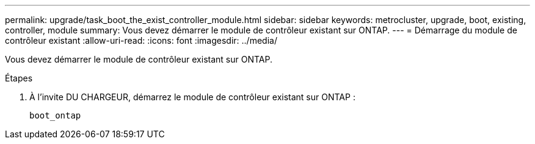---
permalink: upgrade/task_boot_the_exist_controller_module.html 
sidebar: sidebar 
keywords: metrocluster, upgrade, boot, existing, controller, module 
summary: Vous devez démarrer le module de contrôleur existant sur ONTAP. 
---
= Démarrage du module de contrôleur existant
:allow-uri-read: 
:icons: font
:imagesdir: ../media/


[role="lead"]
Vous devez démarrer le module de contrôleur existant sur ONTAP.

.Étapes
. À l'invite DU CHARGEUR, démarrez le module de contrôleur existant sur ONTAP :
+
`boot_ontap`


